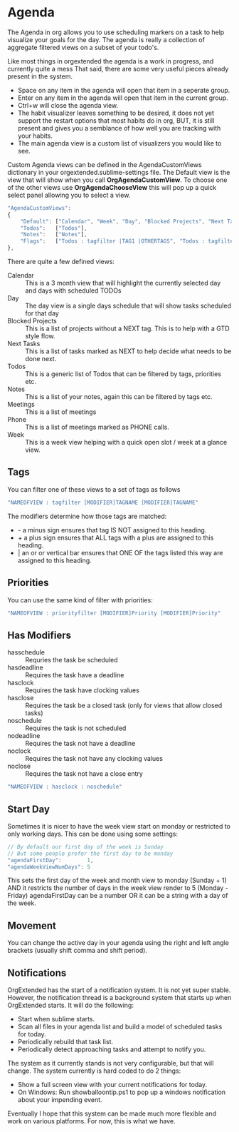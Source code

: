 * Agenda
  The Agenda in org allows you to use scheduling markers on a task to help visualize
  your goals for the day. The agenda is really a collection of aggregate filtered views
  on a subset of your todo's.

  [[file:images/agenda.gif]] 

  Like most things in orgextended the agenda is a work in progress, and currently quite a mess
  That said, there are some very useful pieces already present in the system.  

  - Space on any item in the agenda will open that item in a seperate group.
  - Enter on any item in the agenda will open that item in the current group.
  - Ctrl+w will close the agenda view.
  - The habit visualizer leaves something to be desired, it does not yet support the restart options that most habits
    do in org, BUT, it is still present and gives you a semblance of how well you are tracking with your habits.
  - The main agenda view is a custom list of visualizers you would like to see.

  Custom Agenda views can be defined in the AgendaCustomViews dictionary in your orgextended.sublime-settings file.
  The Default view is the view that will show when you call *OrgAgendaCustomView*.
  To choose one of the other views use *OrgAgendaChooseView* this will pop up a quick select panel
  allowing you to select a view.

 #+BEGIN_SRC js
    "AgendaCustomViews": 
    {
        "Default": ["Calendar", "Week", "Day", "Blocked Projects", "Next Tasks", "Loose Tasks"],
        "Todos":   ["Todos"],
        "Notes":   ["Notes"],
        "Flags":   ["Todos : tagfilter |TAG1 |OTHERTAGS", "Todos : tagfilter OTHERTAGS"],
    },
  #+END_SRC 

  There are quite a few defined views:

  - Calendar :: This is a 3 month view that will highlight the currently selected day and days with scheduled TODOs
  - Day :: The day view is a single days schedule that will show tasks scheduled for that day
  - Blocked Projects :: This is a list of projects without a NEXT tag. This is to help with a GTD style flow.
  - Next Tasks :: This is a list of tasks marked as NEXT to help decide what needs to be done next.
  - Todos :: This is a generic list of Todos that can be filtered by tags, priorities etc.
  - Notes :: This is a list of your notes, again this can be filtered by tags etc.
  - Meetings :: This is a list of meetings
  - Phone :: This is a list of meetings marked as PHONE calls.
  - Week :: This is a week view helping with a quick open slot / week at a glance view.

  [[file:images/agenda_day.gif]] 

** Tags

  You can filter one of these views to a set of tags as follows

  #+BEGIN_SRC js
    "NAMEOFVIEW : tagfilter [MODIFIER]TAGNAME [MODIFIER]TAGNAME"
  #+END_SRC

  The modifiers determine how those tags are matched:

  - - a minus sign ensures that tag IS NOT assigned to this heading.
  - + a plus sign ensures that ALL tags with a plus are assigned to this heading.
  - | an or or vertical bar ensures that ONE OF the tags listed this way are assigned to this heading.

** Priorities

  You can use the same kind of filter with priorities:

  #+BEGIN_SRC js
    "NAMEOFVIEW : priorityfilter [MODIFIER]Priority [MODIFIER]Priority"
  #+END_SRC

** Has Modifiers
  - hasschedule :: Requries the task be scheduled
  - hasdeadline :: Requires the task have a deadline
  - hasclock :: Requires the task have clocking values
  - hasclose :: Requires the task be a closed task (only for views that allow closed tasks)
  - noschedule :: Requires the task is not scheduled
  - nodeadline :: Requires the task not have a deadline
  - noclock :: Requires the task not have any clocking values
  - noclose :: Requires the task not have a close entry

  #+BEGIN_SRC js
    "NAMEOFVIEW : hasclock : noschedule"
  #+END_SRC

** Start Day
  Sometimes it is nicer to have the week view start on monday or restricted to only working days.
  This can be done using some settings:
  #+BEGIN_SRC js
    // By default our first day of the week is Sunday
    // But some people prefer the first day to be monday
    "agendaFirstDay":        1,
    "agendaWeekViewNumDays": 5
  #+END_SRC

  This sets the first day of the week and month view to monday (Sunday + 1) AND it restricts the number of days in the week view render to 5 (Monday - Friday)
  agendaFirstDay can be a number OR it can be a string with a day of the week.

  [[file:images/limit_week_view.gif]]

** Movement
  You can change the active day in your agenda using the right and left angle brackets (usually shift comma and shift period).


  [[file:images/agenda_movement.gif]] 

** Notifications
   OrgExtended has the start of a notification system. It is not yet super stable.
   However, the notification thread is a background system that starts up when OrgExtended starts.
   It will do the following:

   - Start when sublime starts.
   - Scan all files in your agenda list and build a model of scheduled tasks for today.
   - Periodically rebuild that task list.
   - Periodically detect approaching tasks and attempt to notify you.

   The system as it currently stands is not very configurable, but that will change.
   The system currently is hard coded to do 2 things:

   - Show a full screen view with your current notifications for today.
   - On Windows: Run showballoontip.ps1 to pop up a windows notification about your impending event.

   Eventually I hope that this system can be made much more flexible and work on various platforms. 
   For now, this is what we have.